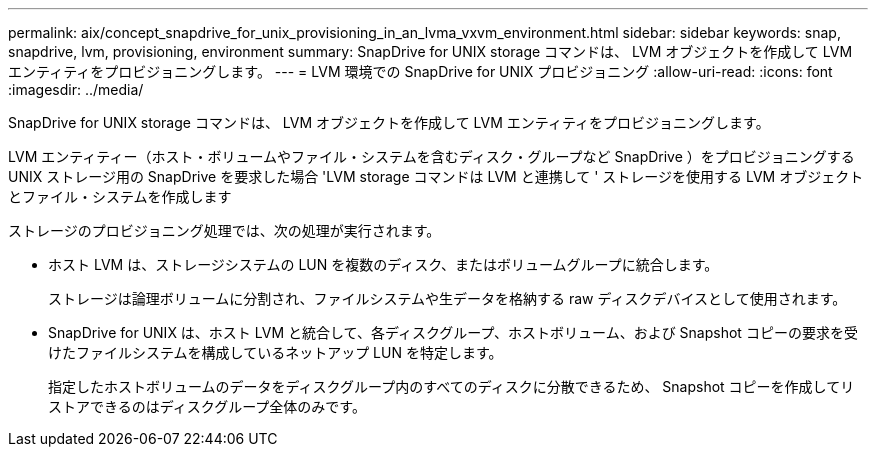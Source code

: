 ---
permalink: aix/concept_snapdrive_for_unix_provisioning_in_an_lvma_vxvm_environment.html 
sidebar: sidebar 
keywords: snap, snapdrive, lvm, provisioning, environment 
summary: SnapDrive for UNIX storage コマンドは、 LVM オブジェクトを作成して LVM エンティティをプロビジョニングします。 
---
= LVM 環境での SnapDrive for UNIX プロビジョニング
:allow-uri-read: 
:icons: font
:imagesdir: ../media/


SnapDrive for UNIX storage コマンドは、 LVM オブジェクトを作成して LVM エンティティをプロビジョニングします。

LVM エンティティー（ホスト・ボリュームやファイル・システムを含むディスク・グループなど SnapDrive ）をプロビジョニングする UNIX ストレージ用の SnapDrive を要求した場合 'LVM storage コマンドは LVM と連携して ' ストレージを使用する LVM オブジェクトとファイル・システムを作成します

ストレージのプロビジョニング処理では、次の処理が実行されます。

* ホスト LVM は、ストレージシステムの LUN を複数のディスク、またはボリュームグループに統合します。
+
ストレージは論理ボリュームに分割され、ファイルシステムや生データを格納する raw ディスクデバイスとして使用されます。

* SnapDrive for UNIX は、ホスト LVM と統合して、各ディスクグループ、ホストボリューム、および Snapshot コピーの要求を受けたファイルシステムを構成しているネットアップ LUN を特定します。
+
指定したホストボリュームのデータをディスクグループ内のすべてのディスクに分散できるため、 Snapshot コピーを作成してリストアできるのはディスクグループ全体のみです。


